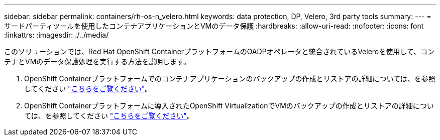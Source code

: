 ---
sidebar: sidebar 
permalink: containers/rh-os-n_velero.html 
keywords: data protection, DP, Velero, 3rd party tools 
summary:  
---
= サードパーティツールを使用したコンテナアプリケーションとVMのデータ保護
:hardbreaks:
:allow-uri-read: 
:nofooter: 
:icons: font
:linkattrs: 
:imagesdir: ./../media/


[role="lead"]
このソリューションでは、Red Hat OpenShift ContainerプラットフォームのOADPオペレータと統合されているVeleroを使用して、コンテナとVMのデータ保護処理を実行する方法を説明します。

. OpenShift Containerプラットフォームでのコンテナアプリケーションのバックアップの作成とリストアの詳細については、を参照してください link:../rhhc/rhhc-dp-velero-solution.html["こちらをご覧ください"]。
. OpenShift Containerプラットフォームに導入されたOpenShift VirtualizationでVMのバックアップの作成とリストアの詳細については、を参照してください link:rh-os-n_use_case_openshift_virtualization_dataprotection_overview.html["こちらをご覧ください"]。

